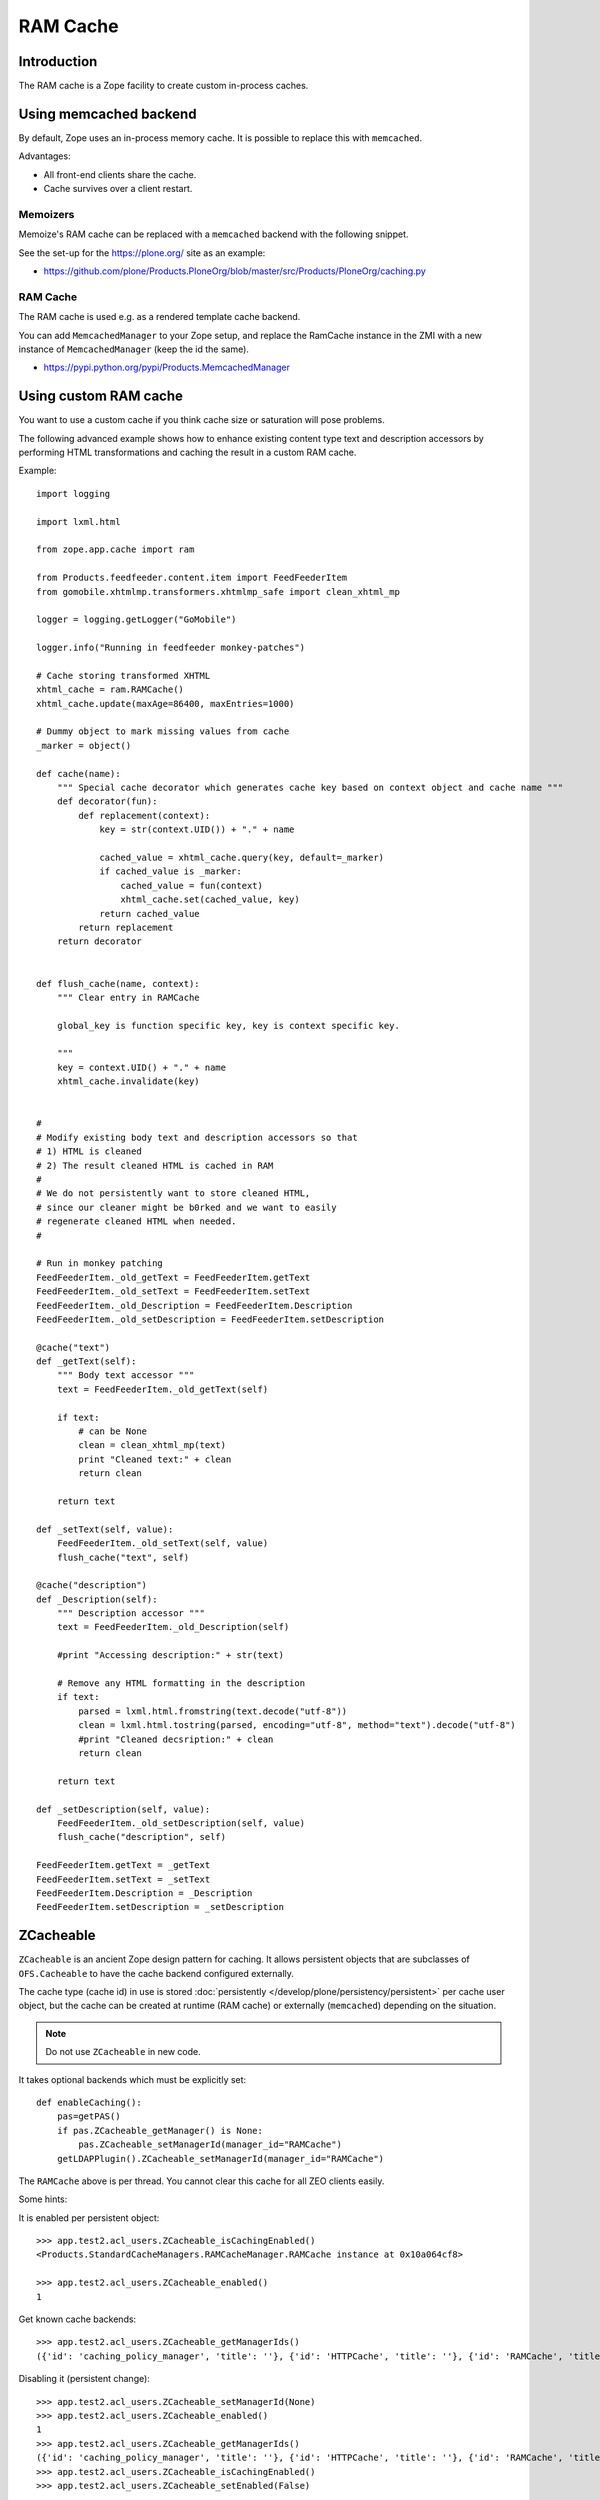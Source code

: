 =========
RAM Cache
=========

Introduction
============

The RAM cache is a Zope facility to create custom in-process caches.

Using memcached backend
=======================

By default, Zope uses an in-process memory cache. It is possible to replace
this with ``memcached``.

Advantages:

* All front-end clients share the cache.

* Cache survives over a client restart.

Memoizers
---------

Memoize's RAM cache can be replaced with a ``memcached`` backend with the
following snippet.

See the set-up for the https://plone.org/ site as an example:

* https://github.com/plone/Products.PloneOrg/blob/master/src/Products/PloneOrg/caching.py

RAM Cache
---------

The RAM cache is used e.g. as a rendered template cache backend.

You can add ``MemcachedManager`` to your Zope setup, and replace the
RamCache instance in the ZMI with a new instance of ``MemcachedManager``
(keep the id the same).

* https://pypi.python.org/pypi/Products.MemcachedManager

Using custom RAM cache
======================

You want to use a custom cache if you think cache size or saturation will
pose problems.

The following advanced example shows how to enhance existing content type
text and description accessors by performing HTML transformations and
caching the result in a custom RAM cache.

Example::

    import logging

    import lxml.html

    from zope.app.cache import ram

    from Products.feedfeeder.content.item import FeedFeederItem
    from gomobile.xhtmlmp.transformers.xhtmlmp_safe import clean_xhtml_mp

    logger = logging.getLogger("GoMobile")

    logger.info("Running in feedfeeder monkey-patches")

    # Cache storing transformed XHTML
    xhtml_cache = ram.RAMCache()
    xhtml_cache.update(maxAge=86400, maxEntries=1000)

    # Dummy object to mark missing values from cache
    _marker = object()

    def cache(name):
        """ Special cache decorator which generates cache key based on context object and cache name """
        def decorator(fun):
            def replacement(context):
                key = str(context.UID()) + "." + name

                cached_value = xhtml_cache.query(key, default=_marker)
                if cached_value is _marker:
                    cached_value = fun(context)
                    xhtml_cache.set(cached_value, key)
                return cached_value
            return replacement
        return decorator


    def flush_cache(name, context):
        """ Clear entry in RAMCache

        global_key is function specific key, key is context specific key.

        """
        key = context.UID() + "." + name
        xhtml_cache.invalidate(key)


    #
    # Modify existing body text and description accessors so that
    # 1) HTML is cleaned
    # 2) The result cleaned HTML is cached in RAM
    #
    # We do not persistently want to store cleaned HTML,
    # since our cleaner might be b0rked and we want to easily
    # regenerate cleaned HTML when needed.
    #

    # Run in monkey patching
    FeedFeederItem._old_getText = FeedFeederItem.getText
    FeedFeederItem._old_setText = FeedFeederItem.setText
    FeedFeederItem._old_Description = FeedFeederItem.Description
    FeedFeederItem._old_setDescription = FeedFeederItem.setDescription

    @cache("text")
    def _getText(self):
        """ Body text accessor """
        text = FeedFeederItem._old_getText(self)

        if text:
            # can be None
            clean = clean_xhtml_mp(text)
            print "Cleaned text:" + clean
            return clean

        return text

    def _setText(self, value):
        FeedFeederItem._old_setText(self, value)
        flush_cache("text", self)

    @cache("description")
    def _Description(self):
        """ Description accessor """
        text = FeedFeederItem._old_Description(self)

        #print "Accessing description:" + str(text)

        # Remove any HTML formatting in the description
        if text:
            parsed = lxml.html.fromstring(text.decode("utf-8"))
            clean = lxml.html.tostring(parsed, encoding="utf-8", method="text").decode("utf-8")
            #print "Cleaned decsription:" + clean
            return clean

        return text

    def _setDescription(self, value):
        FeedFeederItem._old_setDescription(self, value)
        flush_cache("description", self)

    FeedFeederItem.getText = _getText
    FeedFeederItem.setText = _setText
    FeedFeederItem.Description = _Description
    FeedFeederItem.setDescription = _setDescription

ZCacheable
==========

``ZCacheable`` is an ancient Zope design pattern for caching.  It allows
persistent objects that are subclasses of ``OFS.Cacheable`` to have the
cache backend configured externally.

The cache type (cache id) in use is stored
:doc:`persistently </develop/plone/persistency/persistent>` per cache user object,
but the cache can be created at runtime (RAM cache) or externally
(``memcached``) depending on the situation.

.. note::

    Do not use ``ZCacheable`` in new code.

It takes optional backends which must be explicitly set::

    def enableCaching():
        pas=getPAS()
        if pas.ZCacheable_getManager() is None:
            pas.ZCacheable_setManagerId(manager_id="RAMCache")
        getLDAPPlugin().ZCacheable_setManagerId(manager_id="RAMCache")

The ``RAMCache`` above is per thread. You cannot clear this cache for all
ZEO clients easily.

Some hints:

It is enabled per persistent object::

    >>> app.test2.acl_users.ZCacheable_isCachingEnabled()
    <Products.StandardCacheManagers.RAMCacheManager.RAMCache instance at 0x10a064cf8>

    >>> app.test2.acl_users.ZCacheable_enabled()
    1

Get known cache backends::

    >>> app.test2.acl_users.ZCacheable_getManagerIds()
    ({'id': 'caching_policy_manager', 'title': ''}, {'id': 'HTTPCache', 'title': ''}, {'id': 'RAMCache', 'title': ''}, {'id': 'ResourceRegistryCache', 'title': 'Cache for saved ResourceRegistry files'})

Disabling it (persistent change)::

    >>> app.test2.acl_users.ZCacheable_setManagerId(None)
    >>> app.test2.acl_users.ZCacheable_enabled()
    1
    >>> app.test2.acl_users.ZCacheable_getManagerIds()
    ({'id': 'caching_policy_manager', 'title': ''}, {'id': 'HTTPCache', 'title': ''}, {'id': 'RAMCache', 'title': ''}, {'id': 'ResourceRegistryCache', 'title': 'Cache for saved ResourceRegistry files'})
    >>> app.test2.acl_users.ZCacheable_isCachingEnabled()
    >>> app.test2.acl_users.ZCacheable_setEnabled(False)


More info:

* https://github.com/zopefoundation/Zope/blob/master/src/OFS/Cache.py

* https://github.com/plone/plone.app.ldap/blob/master/plone/app/ldap/ploneldap/util.py

Other resources
===============

* `plone.memoize source code <https://github.com/plone/plone.memoize/blob/master/plone/memoize/>`_.

* `zope.app.cache source code <http://svn.zope.org/zope.app.cache/trunk/src/zope/app/cache/>`_

